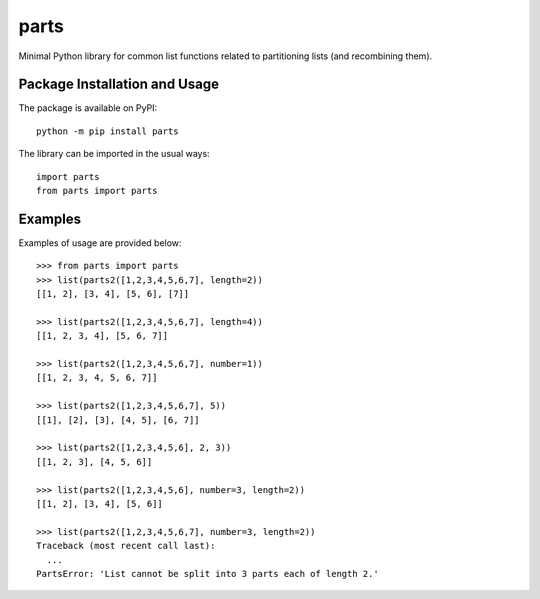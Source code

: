 =====
parts
=====

Minimal Python library for common list functions related to partitioning lists (and recombining them).

Package Installation and Usage
------------------------------

The package is available on PyPI::

    python -m pip install parts

The library can be imported in the usual ways::

    import parts
    from parts import parts

Examples
--------
Examples of usage are provided  below::

    >>> from parts import parts
    >>> list(parts2([1,2,3,4,5,6,7], length=2))
    [[1, 2], [3, 4], [5, 6], [7]]
    
    >>> list(parts2([1,2,3,4,5,6,7], length=4))
    [[1, 2, 3, 4], [5, 6, 7]]
    
    >>> list(parts2([1,2,3,4,5,6,7], number=1))
    [[1, 2, 3, 4, 5, 6, 7]]
    
    >>> list(parts2([1,2,3,4,5,6,7], 5))
    [[1], [2], [3], [4, 5], [6, 7]]
    
    >>> list(parts2([1,2,3,4,5,6], 2, 3))
    [[1, 2, 3], [4, 5, 6]]
    
    >>> list(parts2([1,2,3,4,5,6], number=3, length=2))
    [[1, 2], [3, 4], [5, 6]]
    
    >>> list(parts2([1,2,3,4,5,6,7], number=3, length=2))
    Traceback (most recent call last):
      ...
    PartsError: 'List cannot be split into 3 parts each of length 2.'